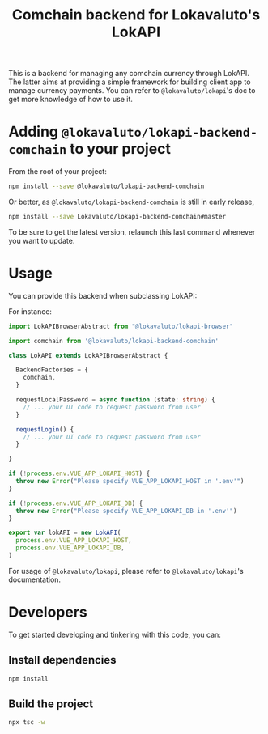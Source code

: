 # -*- ispell-local-dictionary: "english" -*-

#+TITLE: Comchain backend for Lokavaluto's LokAPI

This is a backend for managing any comchain currency through LokAPI.
The latter aims at providing a simple framework for building client
app to manage currency payments. You can refer to
=@lokavaluto/lokapi='s doc to get more knowledge of how to use it.

* Adding =@lokavaluto/lokapi-backend-comchain= to your project

From the root of your project:

#+begin_src sh
npm install --save @lokavaluto/lokapi-backend-comchain
#+end_src

Or better, as =@lokavaluto/lokapi-backend-comchain= is still in early release,

#+begin_src sh
npm install --save Lokavaluto/lokapi-backend-comchain#master
#+end_src

To be sure to get the latest version, relaunch this last command
whenever you want to update.


* Usage

You can provide this backend when subclassing LokAPI:

For instance:

#+begin_src typescript
import LokAPIBrowserAbstract from "@lokavaluto/lokapi-browser"

import comchain from '@lokavaluto/lokapi-backend-comchain'

class LokAPI extends LokAPIBrowserAbstract {

  BackendFactories = {
    comchain,
  }

  requestLocalPassword = async function (state: string) {
    // ... your UI code to request password from user
  }

  requestLogin() {
    // ... your UI code to request password from user
  }

}

if (!process.env.VUE_APP_LOKAPI_HOST) {
  throw new Error("Please specify VUE_APP_LOKAPI_HOST in '.env'")
}

if (!process.env.VUE_APP_LOKAPI_DB) {
  throw new Error("Please specify VUE_APP_LOKAPI_DB in '.env'")
}

export var lokAPI = new LokAPI(
  process.env.VUE_APP_LOKAPI_HOST,
  process.env.VUE_APP_LOKAPI_DB,
)
#+end_src


For usage of =@lokavaluto/lokapi=, please refer to
=@lokavaluto/lokapi='s documentation.

* Developers

To get started developing and tinkering with this code, you can:

** Install dependencies

#+begin_src sh
npm install
#+end_src

** Build the project

#+begin_src sh
npx tsc -w
#+end_src

